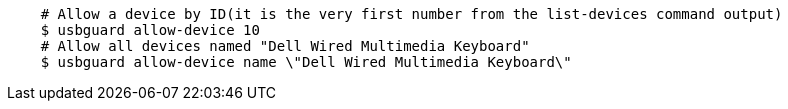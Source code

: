 ....
    # Allow a device by ID(it is the very first number from the list-devices command output)
    $ usbguard allow-device 10
    # Allow all devices named "Dell Wired Multimedia Keyboard"
    $ usbguard allow-device name \"Dell Wired Multimedia Keyboard\"
....
